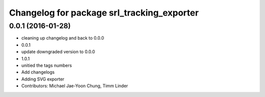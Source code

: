 ^^^^^^^^^^^^^^^^^^^^^^^^^^^^^^^^^^^^^^^^^^^
Changelog for package srl_tracking_exporter
^^^^^^^^^^^^^^^^^^^^^^^^^^^^^^^^^^^^^^^^^^^

0.0.1 (2016-01-28)
------------------
* cleaning up changelog and back to 0.0.0
* 0.0.1
* update downgraded version to 0.0.0
* 1.0.1
* unitied the tags numbers
* Add changelogs
* Adding SVG exporter
* Contributors: Michael Jae-Yoon Chung, Timm Linder
